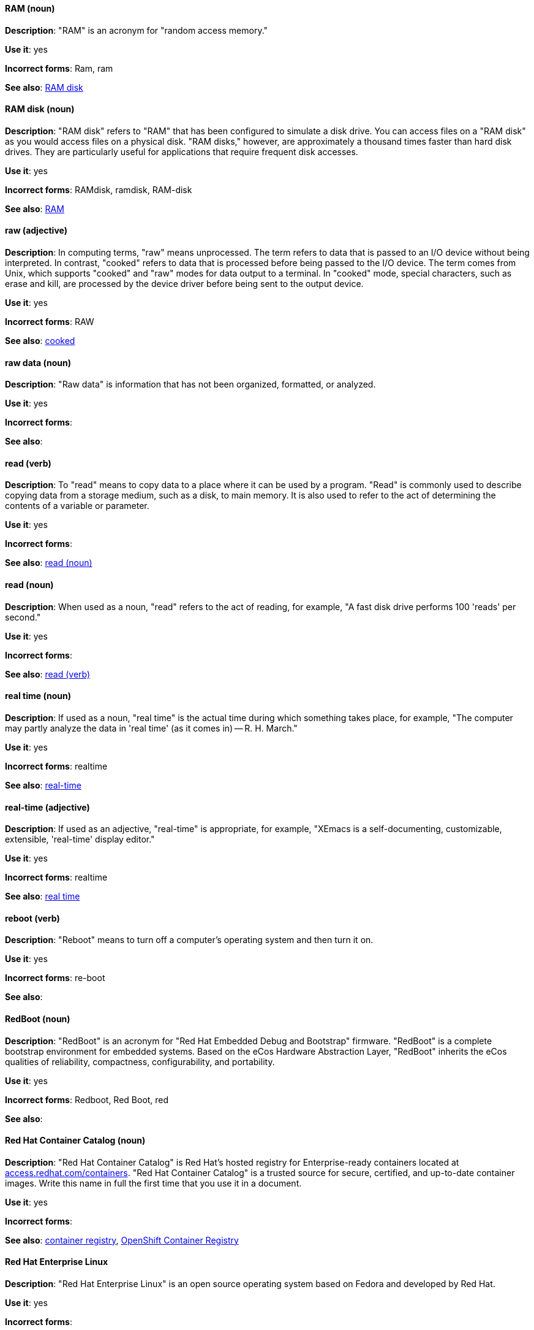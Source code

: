 [discrete]
==== RAM (noun)
[[ram]]
*Description*: "RAM" is an acronym for "random access memory."

*Use it*: yes

*Incorrect forms*: Ram, ram

*See also*: xref:ram-disk[RAM disk]

[discrete]
==== RAM disk (noun)
[[ram-disk]]
*Description*: "RAM disk" refers to "RAM" that has been configured to simulate a disk drive. You can access files on a "RAM disk" as you would access files on a physical disk. "RAM disks," however, are approximately a thousand times faster than hard disk drives. They are particularly useful for applications that require frequent disk accesses.

*Use it*: yes

*Incorrect forms*: RAMdisk, ramdisk, RAM-disk

*See also*: xref:ram[RAM]

[discrete]
==== raw (adjective)
[[raw]]
*Description*: In computing terms, "raw" means unprocessed. The term refers to data that is passed to an I/O device without being interpreted. In contrast, "cooked" refers to data that is processed before being passed to the I/O device. The term comes from Unix, which supports "cooked" and "raw" modes for data output to a terminal. In "cooked" mode, special characters, such as erase and kill, are processed by the device driver before being sent to the output device.

*Use it*: yes

*Incorrect forms*: RAW

*See also*: xref:cooked[cooked]

[discrete]
==== raw data (noun)
[[raw-data]]

*Description*: "Raw data" is information that has not been organized, formatted, or analyzed.

*Use it*: yes

*Incorrect forms*:

*See also*:

[discrete]
==== read (verb)
[[read-v]]
*Description*: To "read" means to copy data to a place where it can be used by a program. "Read" is commonly used to describe copying data from a storage medium, such as a disk, to main memory. It is also used to refer to the act of determining the contents of a variable or parameter.

*Use it*: yes

*Incorrect forms*:

*See also*: xref:read-n[read (noun)]

[discrete]
==== read (noun)
[[read-n]]
*Description*: When used as a noun, "read" refers to the act of reading, for example, "A fast disk drive performs 100 'reads' per second."

*Use it*: yes

*Incorrect forms*:

*See also*: xref:read-v[read (verb)]

[discrete]
==== real time (noun)
[[real-time-n]]
*Description*: If used as a noun, "real time" is the actual time during which something takes place, for example, "The computer may partly analyze the data in 'real time' (as it comes in) -- R. H. March."

*Use it*: yes

*Incorrect forms*: realtime

*See also*: xref:real-time-adj[real-time]

[discrete]
==== real-time (adjective)
[[real-time-adj]]
*Description*: If used as an adjective, "real-time" is appropriate, for example, "XEmacs is a self-documenting, customizable, extensible, 'real-time' display editor."

*Use it*: yes

*Incorrect forms*: realtime

*See also*: xref:real-time-n[real time]

[discrete]
==== reboot (verb)
[[reboot]]
*Description*: "Reboot" means to turn off a computer's operating system and then turn it on.

*Use it*: yes

*Incorrect forms*: re-boot

*See also*:

[discrete]
==== RedBoot (noun)
[[redboot]]
*Description*: "RedBoot" is an acronym for "Red Hat Embedded Debug and Bootstrap" firmware. "RedBoot" is a complete bootstrap environment for embedded systems. Based on the eCos Hardware Abstraction Layer, "RedBoot" inherits the eCos qualities of reliability, compactness, configurability, and portability.

*Use it*: yes

*Incorrect forms*: Redboot, Red Boot, red

*See also*:

[discrete]
==== Red Hat Container Catalog (noun)
[[red-hat-container-catalog]]
*Description*: "Red Hat Container Catalog" is Red Hat's hosted registry for Enterprise-ready containers located at link:https://access.redhat.com/containers[access.redhat.com/containers]. "Red Hat Container Catalog" is a trusted source for secure, certified, and up-to-date container images. Write this name in full the first time that you use it in a document.

*Use it*: yes

*Incorrect forms*:

*See also*: xref:container-registry[container registry], xref:openshift-container-registry[OpenShift Container Registry]

[discrete]
==== Red Hat Enterprise Linux
[[red-hat-enterprise-linux]]
*Description*: "Red Hat Enterprise Linux" is an open source operating system based on Fedora and developed by Red Hat.

*Use it*: yes

*Incorrect forms*:

*See also*: xref:rhel[RHEL]

[discrete]
==== Red Hat Network Satellite Server (noun)
[[red-hat-network-satellite-server]]
*Description*: Write "Red Hat Network Satellite Server" in full the first time that you use it in a document. Subsequently, you can write "RHN Satellite Server" or omit the word "Server" from any of the previous constructions. With sufficient context, you can refer to "Satellite" and "Proxy" for example, "RHN Satellite and Proxy" instead of "RHN Satellite and RHN Proxy."

*Use it*: yes

*Incorrect forms*: Red Hat Satellite (Server)

*See also*: xref:red-hat-network-proxy-server[Red Hat Network Proxy Server]

[discrete]
==== Red Hat Network Proxy Server (noun)
[[red-hat-network-proxy-server]]
*Description*: Write "Red Hat Network Proxy Server" in full the first time that you use it in a document. Subsequently, you can write "RHN Proxy Server" or omit the word "Server" from any of the previous constructions. With sufficient context, you can refer to "Satellite" and "Proxy," for example, "RHN Satellite and Proxy" instead of "RHN Satellite and RHN Proxy."

*Use it*: yes

*Incorrect forms*: Red Hat Proxy (Server)

*See also*: xref:red-hat-network-satellite-server[Red Hat Network Satellite Server]

[discrete]
==== Red Hat Way (noun)
[[red-hat-way]]

*Description*: "Red Hat Way" refers to the culture valued and maintained by Red Hat associates.

*Use it*: yes

*Incorrect forms*: Red Hat way

*See also*:

[discrete]
==== remote access (noun)
[[remote-access]]
*Description*: "Remote access" is the ability to log on to a network from a distant location. Generally, this implies a computer, a modem, and some remote access software to connect to the network. "Remote control" refers to taking control of another computer, while "remote access" means that the remote computer actually becomes a full-fledged host on the network. The "remote access" software dials in directly to the network server. The only difference between a remote host and workstations connected directly to the network is slower data transfer speeds.

*Use it*: yes

*Incorrect forms*: remote-access

*See also*: xref:remote-access-server[remote access server]

[discrete]
==== remote access server (noun)
[[remote-access-server]]
*Description*: A "remote access server" is a server that is dedicated to handling users that are not on a LAN but need remote access to it. The "remote access server" allows users to gain access to files and print services on the LAN from a remote location. For example, a user who dials in to a network from home using an analog modem or an ISDN connection will dial in to a "remote access server."" Once the user is authenticated, they can access shared drives and printers as if they were physically connected to the office LAN.

*Use it*: yes

*Incorrect forms*: remote-access server

*See also*: xref:remote-access[remote access]

[discrete]
==== required (adjective)
[[required]]

*Description*: "Required" can mean needed, essential, or obligatory. Example 1: "The module is missing 'essential' parts." Example 2: "Filling in the Class field is 'obligatory.'"

*Use it*: yes

*Incorrect forms*:

*See also*:

[discrete]
=== Resilient Storage Add-On (noun)
[[resilient-storage-add-on]]

*Description*: "Resilient Storage Add-On" is an add-on to Red Hat Enterprise Linux that allows a shared storage or clustered file system to access the same storage device over a network. The "Resilient Storage Add-On" creates a pool of data that is available to each server in a group by creating consistent storage across a cluster of servers that is protected if any one server fails.

*Use it*: yes

*Incorrect forms*:

*See also*:

[discrete]
==== return (verb)
[[return]]

*Description*: When referring to the keyboard key on Solaris or Mac, use "Return" or "return," respectively. See "enter" for other platforms.

*Use it*: yes

*Incorrect forms*:

*See also*: xref:enter-n[enter]

[discrete]
==== RHEL (noun)
[[rhel]]
*Description*: "RHEL" is an acronym for "Red Hat Enterprise Linux." The conventions for using this acronym vary for different products and teams. If you are not sure whether to use the acronym ("RHEL") or only the full version ("Red Hat Enterprise Linux"), ask your team members.

*Use it*: with caution

*Incorrect forms*:

*See also*: xref:red-hat-enterprise-linux[Red Hat Enterprise Linux]

[discrete]
==== ROM (noun)
[[rom]]
*Description*: "ROM" is an acronym for "read-only memory,"" that is, computer memory on which data has been prerecorded. After data has been written onto a "ROM" chip, it cannot be removed and can only be read.

*Use it*: yes

*Incorrect forms*: Rom, rom

*See also*: xref:prom[PROM]

[discrete]
==== roundtable (noun)
[[roundtable]]
*Description*: Use "roundtable" when referring to a type of event or gathering.

*Use it*: yes

*Incorrect forms*: round table

*See also*: xref:round-table[round table]

[discrete]
==== round table (noun)
[[round-table]]

*Description*: Use "round table" when referring to a circular table.

*Use it*: yes

*Incorrect forms*: roundtable

*See also*: xref:roundtable[roundtable]

[discrete]
==== routine (noun)
[[routine]]

*Description*: A "routine" is a set of programming instructions designed to perform a specific limited task.

*Use it*: yes

*Incorrect forms*:

*See also*:

[discrete]
==== RPM (noun)
[[rpm]]
*Description*: "RPM" is the recursive initialism for the "RPM Package Manager." "RPM" manages files in the RPM format, known as RPM packages. RPM packages are known informally as rpm files, but this informal usage is not used in Red Hat documentation to avoid confusion with the command name. Files in RPM format are referred to as "RPM packages."

*Use it*: yes

*Incorrect forms*: rpm

*See also*:

[discrete]
==== runlevel (noun)
[[runlevel]]
*Description*: A "runlevel" is a preset operating state on a Unix-like operating system. A system can be booted in to (that is, started up in to) any of several "runlevels," each of which is represented by a single digit integer. Each "runlevel" designates a different system configuration and allows access to a different combination of processes (that is, instances of executing programs). There are differences in the "runlevels" according to the operating system. Seven "runlevels" are supported in the standard Linux kernel.

*Use it*: yes

*Incorrect forms*: run level, run-level

*See also*:

[discrete]
==== runtime (noun)
[[runtime]]
*Description*: "Runtime" is when a program is running (or being executable), that is, when you start a program running in a computer, it is "runtime" for that program. In some programming languages, certain reusable programs or "routines" are built and packaged as a "runtime library."

*Use it*: yes

*Incorrect forms*: run time, run-time

*See also*:
